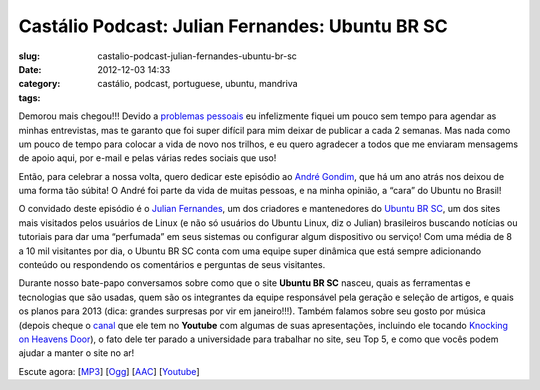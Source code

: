 Castálio Podcast: Julian Fernandes: Ubuntu BR SC
#################################################
:slug: castalio-podcast-julian-fernandes-ubuntu-br-sc
:date: 2012-12-03 14:33
:category:
:tags: castálio, podcast, portuguese, ubuntu, mandriva

|image0|

Demorou mais chegou!!! Devido a \ `problemas
pessoais <http://www.castalio.info/aviso-aos-navegantes/>`__ eu
infelizmente fiquei um pouco sem tempo para agendar as minhas
entrevistas, mas te garanto que foi super difícil para mim deixar de
publicar a cada 2 semanas. Mas nada como um pouco de tempo para colocar
a vida de novo nos trilhos, e eu quero agradecer a todos que me enviaram
mensagems de apoio aqui, por e-mail e pelas várias redes sociais que
uso!

Então, para celebrar a nossa volta, quero dedicar este episódio
ao \ `André Gondim <http://bit.ly/VfgrTE>`__, que há um ano atrás nos
deixou de uma forma tão súbita! O André foi parte da vida de muitas
pessoas, e na minha opinião, a “cara” do Ubuntu no Brasil!

O convidado deste episódio é o \ `Julian
Fernandes <http://www.julianfernandes.com/>`__, um dos criadores e
mantenedores do \ `Ubuntu BR SC <http://www.ubuntubrsc.com/>`__, um dos
sites mais visitados pelos usuários de Linux (e não só usuários do
Ubuntu Linux, diz o Julian) brasileiros buscando notícias ou tutoriais
para dar uma “perfumada” em seus sistemas ou configurar algum
dispositivo ou serviço! Com uma média de 8 a 10 mil visitantes por dia,
o Ubuntu BR SC conta com uma equipe super dinâmica que está sempre
adicionando conteúdo ou respondendo os comentários e perguntas de seus
visitantes.

Durante nosso bate-papo conversamos sobre como que o site \ **Ubuntu BR
SC** nasceu, quais as ferramentas e tecnologias que são usadas, quem são
os integrantes da equipe responsável pela geração e seleção de artigos,
e quais os planos para 2013 (dica: grandes surpresas por vir em
janeiro!!!). Também falamos sobre seu gosto por música (depois cheque
o \ `canal <http://www.youtube.com/user/JuHitoriX>`__ que ele tem
no \ **Youtube** com algumas de suas apresentações, incluindo ele
tocando \ `Knocking on Heavens
Door <http://www.youtube.com/watch?v=-wv0K9S7xbA&list=UUVwPM6qoLRlRJJbucSOXzug&index=4&feature=plcp>`__),
o fato dele ter parado a universidade para trabalhar no site, seu Top 5,
e como que vocês podem ajudar a manter o site no ar!

Escute agora:
[`MP3 <http://www.castalio.gnulinuxbrasil.org/castalio-podcast-48.mp3>`__\ ]
[`Ogg <http://www.castalio.gnulinuxbrasil.org/castalio-podcast-48.ogg>`__\ ]
[`AAC <http://www.castalio.gnulinuxbrasil.org/castalio-podcast-48.m4a>`__\ ]
[`Youtube <http://bit.ly/XgekVI>`__\ ]

.. |image0| image:: http://bit.ly/OMhBUp
